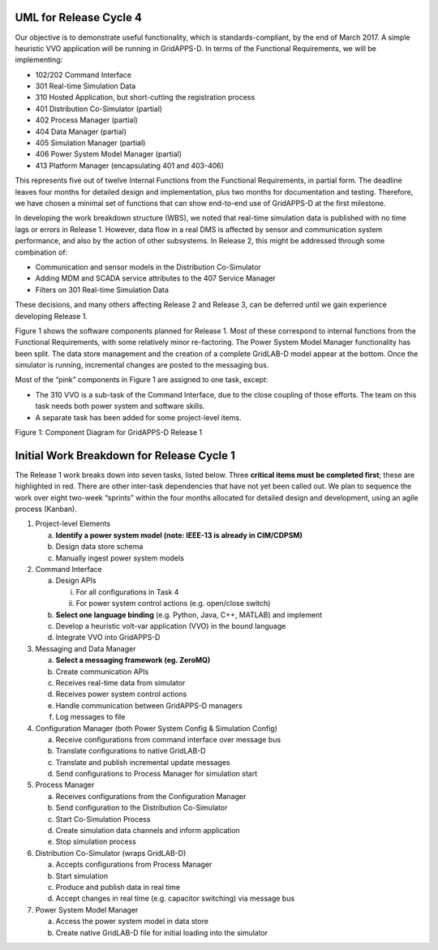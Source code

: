 .. _rc1-diagrams-label:

UML for Release Cycle 4
^^^^^^^^^^^^^^^^^^^^^^^

Our objective is to demonstrate useful functionality, which is
standards-compliant, by the end of March 2017. A simple heuristic VVO
application will be running in GridAPPS-D. In terms of the Functional
Requirements, we will be implementing:

-  102/202 Command Interface

-  301 Real-time Simulation Data

-  310 Hosted Application, but short-cutting the registration process

-  401 Distribution Co-Simulator (partial)

-  402 Process Manager (partial)

-  404 Data Manager (partial)

-  405 Simulation Manager (partial)

-  406 Power System Model Manager (partial)

-  413 Platform Manager (encapsulating 401 and 403-406)

This represents five out of twelve Internal Functions from the
Functional Requirements, in partial form. The deadline leaves four
months for detailed design and implementation, plus two months for
documentation and testing. Therefore, we have chosen a minimal set of
functions that can show end-to-end use of GridAPPS-D at the first
milestone.

In developing the work breakdown structure (WBS), we noted that
real-time simulation data is published with no time lags or errors in
Release 1. However, data flow in a real DMS is affected by sensor and
communication system performance, and also by the action of other
subsystems. In Release 2, this might be addressed through some
combination of:

-  Communication and sensor models in the Distribution Co-Simulator

-  Adding MDM and SCADA service attributes to the 407 Service Manager

-  Filters on 301 Real-time Simulation Data

These decisions, and many others affecting Release 2 and Release 3, can
be deferred until we gain experience developing Release 1.

Figure 1 shows the software components planned for Release 1. Most of
these correspond to internal functions from the Functional Requirements,
with some relatively minor re-factoring. The Power System Model Manager
functionality has been split. The data store management and the creation
of a complete GridLAB-D model appear at the bottom. Once the simulator
is running, incremental changes are posted to the messaging bus.

Most of the “pink” components in Figure 1 are assigned to one task,
except:

-  The 310 VVO is a sub-task of the Command Interface, due to the close
   coupling of those efforts. The team on this task needs both power
   system and software skills.

-  A separate task has been added for some project-level items.

|rc1_tasks_image0|

Figure 1: Component Diagram for GridAPPS-D Release 1

Initial Work Breakdown for Release Cycle 1
^^^^^^^^^^^^^^^^^^^^^^^^^^^^^^^^^^^^^^^^^^

The Release 1 work breaks down into seven tasks, listed below. Three
**critical items must be completed first**; these are highlighted in
red. There are other inter-task dependencies that have not yet been
called out. We plan to sequence the work over eight two-week “sprints”
within the four months allocated for detailed design and development,
using an agile process (Kanban).

1) Project-level Elements

   a. **Identify a power system model (note: IEEE-13 is already in
      CIM/CDPSM)**

   b. Design data store schema

   c. Manually ingest power system models

2) Command Interface

   a. Design APIs

      i.  For all configurations in Task 4

      ii. For power system control actions (e.g. open/close switch)

   b. **Select one language binding** (e.g. Python, Java, C++, MATLAB)
      and implement

   c. Develop a heuristic volt-var application (VVO) in the bound
      language

   d. Integrate VVO into GridAPPS-D

3) Messaging and Data Manager

   a. **Select a messaging framework (eg. ZeroMQ)**

   b. Create communication APIs

   c. Receives real-time data from simulator

   d. Receives power system control actions

   e. Handle communication between GridAPPS-D managers

   f. Log messages to file

4) Configuration Manager (both Power System Config & Simulation Config)

   a. Receive configurations from command interface over message bus

   b. Translate configurations to native GridLAB-D

   c. Translate and publish incremental update messages

   d. Send configurations to Process Manager for simulation start

5) Process Manager

   a. Receives configurations from the Configuration Manager

   b. Send configuration to the Distribution Co-Simulator

   c. Start Co-Simulation Process

   d. Create simulation data channels and inform application

   e. Stop simulation process

6) Distribution Co-Simulator (wraps GridLAB-D)

   a. Accepts configurations from Process Manager

   b. Start simulation

   c. Produce and publish data in real time

   d. Accept changes in real time (e.g. capacitor switching) via message
      bus

7) Power System Model Manager

   a. Access the power system model in data store

   b. Create native GridLAB-D file for initial loading into the
      simulator

.. |rc1_tasks_image0| image:: RC1_Tasks/media/uml_DomainObjects.png
